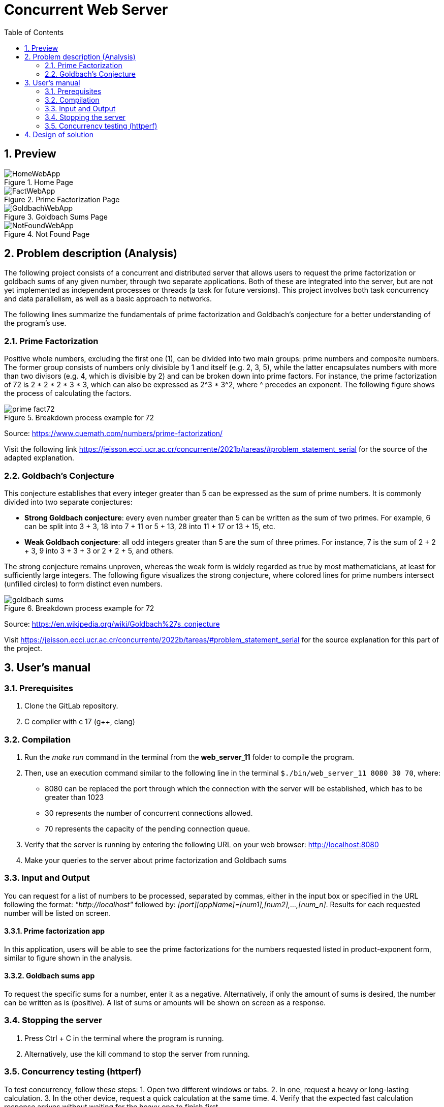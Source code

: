 = Concurrent Web Server
:experimental:
:nofooter:
:source-highlighter: highlightjs
:sectnums:
:stem: latexmath
:toc:
:xrefstyle: short

== Preview
// TODO Leave Goldbach app only and explain server with the image
// TODO Move images to Usage so explanations have images
// TODO Crop images
.Home Page
image::images/HomeWebApp.png[]

.Prime Factorization Page
image::images/FactWebApp.png[]

.Goldbach Sums Page
image::images/GoldbachWebApp.png[]

.Not Found Page
image::images/NotFoundWebApp.png[]

// TODO Goldbach should be capitalized
[[problem_statement]]
== Problem description (Analysis)
The following project consists of a concurrent and distributed server that allows users to request the prime factorization or goldbach sums of any given number, through two separate applications. Both of these are integrated into the server, but are not yet implemented as independent processes or threads (a task for future versions). This project involves both task concurrency and data parallelism, as well as a basic approach to networks.

The following lines summarize the fundamentals of prime factorization and Goldbach’s conjecture for a better understanding of the program’s use.

=== Prime Factorization
Positive whole numbers, excluding the first one (1), can be divided into two main groups: prime numbers and composite numbers. The former group consists of numbers only divisible by 1 and itself (e.g. 2, 3, 5), while the latter encapsulates numbers with more than two divisors (e.g. 4, which is divisible by 2) and can be broken down into prime factors. For instance, the prime factorization of 72 is 2 * 2 * 2 * 3 * 3, which can also be expressed as 2^3 * 3^2, where ^ precedes an exponent. The following figure shows the process of calculating the factors.

[[prime_fact_example]]
.Breakdown process example for 72
image::images/prime_fact72.png[]

Source: https://www.cuemath.com/numbers/prime-factorization/

Visit the following link https://jeisson.ecci.ucr.ac.cr/concurrente/2021b/tareas/#problem_statement_serial for the source of the adapted explanation.

=== Goldbach’s Conjecture
This conjecture establishes that every integer greater than 5 can be expressed as the sum of prime numbers. It is commonly divided into two separate conjectures:

- *Strong Goldbach conjecture*: every even number greater than 5 can be written as the sum of two primes. For example, 6 can be split into 3 + 3, 18 into 7 + 11 or 5 + 13, 28 into 11 + 17 or 13 + 15, etc.

- *Weak Goldbach conjecture*: all odd integers greater than 5 are the sum of three primes. For instance, 7 is the sum of 2 + 2 + 3, 9 into 3 + 3 + 3 or 2 + 2 + 5, and others.

The strong conjecture remains unproven, whereas the weak form is widely regarded as true by most mathematicians, at least for sufficiently large integers. The following figure visualizes the strong conjecture, where colored lines for prime numbers intersect (unfilled circles) to form distinct even numbers.

[[goldbach_example]]
.Breakdown process example for 72
image::images/goldbach_sums.png[]

Source: https://en.wikipedia.org/wiki/Goldbach%27s_conjecture

Visit https://jeisson.ecci.ucr.ac.cr/concurrente/2022b/tareas/#problem_statement_serial for the source explanation for this part of the project.

== User’s manual
// TODO add Make and linux/UNIX requirements
=== Prerequisites
1. Clone the GitLab repository.
2. C++ compiler with c++ 17 (g++, clang)

=== Compilation
1. Run the _make run_ command in the terminal from the *web_server_11* folder to compile the program.

2. Then, use an execution command similar to the following line in the terminal `$./bin/web_server_11 8080 30 70`, where:

- 8080 can be replaced the port through which the connection with the server will be established, which has to be greater than 1023
- 30 represents the number of concurrent connections allowed.
- 70 represents the capacity of the pending connection queue.

3. Verify that the server is running by entering the following URL on your web browser: http://localhost:8080

4. Make your queries to the server about prime factorization and Goldbach sums

=== Input and Output
You can request for a list of numbers to be processed, separated by commas, either in the input box or specified in the URL following the format: _"http://localhost"_ followed by: _[port][appName]=[num1],[num2],...,[num_n]_. Results for each requested number will be listed on screen.

==== Prime factorization app
In this application, users will be able to see the prime factorizations for the numbers requested listed in product-exponent form, similar to figure shown in the analysis.

==== Goldbach sums app
To request the specific sums for a number, enter it as a negative. Alternatively, if only the amount of sums is desired, the number can be written as is (positive). A list of sums or amounts will be shown on screen as a response.

=== Stopping the server
1. Press Ctrl + C in the terminal where the program is running.
2. Alternatively, use the kill command to stop the server from running.

=== Concurrency testing (httperf)
To test concurrency, follow these steps:
1. Open two different windows or tabs.
2. In one, request a heavy or long-lasting calculation.
3. In the other device, request a quick calculation at the same time.
4. Verify that the expected fast calculation response arrives without waiting for the heavy one to finish first.

*Diferences between serial and concurrent version:*

Serial (1 thread):
[source] 
----
$ httperf --server 10.137.1.117 --port 8080 --num-conns 200 --rate 50 --num-call 3 --uri /goldbach?number=922222 --timeout 1

Total: conections 200 request 369 replies 179 test-duration 12.319 s

Connection rate: 16.2 conn/s (61.6 ms/conn, <=139 concurrent connections)
Connection time [ms]: min 93.6 avg 3816.0 max 9598.2 median 3768.5 stddev 2993.8
Connection time [ms]: connect 3017.6
Connection length [replies/conn]: 1.000
----

Concurrent (30 threads and 70 queue capacity):
[source] 
----
$ httperf --server 10.137.1.117 --port 8080 --num-conns 200 --rate 50 --num-call 3 --uri /goldbach?number=922222 --timeout 3

Total: conections 200 request 465 replies 385 test-duration 11.118 s

Connection rate: 18.0 conn/s (55.6 ms/conn, <=170 concurrent connections)
Connection time [ms]: min 1928.0 avg 5590.0 max 8817.2 median 5853.5 stddev 2185.9
Connection time [ms]: connect 1311.0
Connection length [replies/conn]: 2.810
----

The results show that concurret version could manage more requests in less time *for the same number*

*Success rate:*
According to the number of requests that were replied

- Serial: 49% success
- Concurrent: 82% success

[[design]]
== Design of solution

See the link:design/readme.adoc[design/readme.adoc] folder for an overall design of the solution, including program structure.
